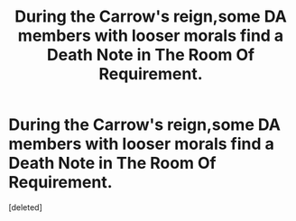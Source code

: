 #+TITLE: During the Carrow's reign,some DA members with looser morals find a Death Note in The Room Of Requirement.

* During the Carrow's reign,some DA members with looser morals find a Death Note in The Room Of Requirement.
:PROPERTIES:
:Score: 0
:DateUnix: 1552413744.0
:DateShort: 2019-Mar-12
:FlairText: Prompt
:END:
[deleted]

